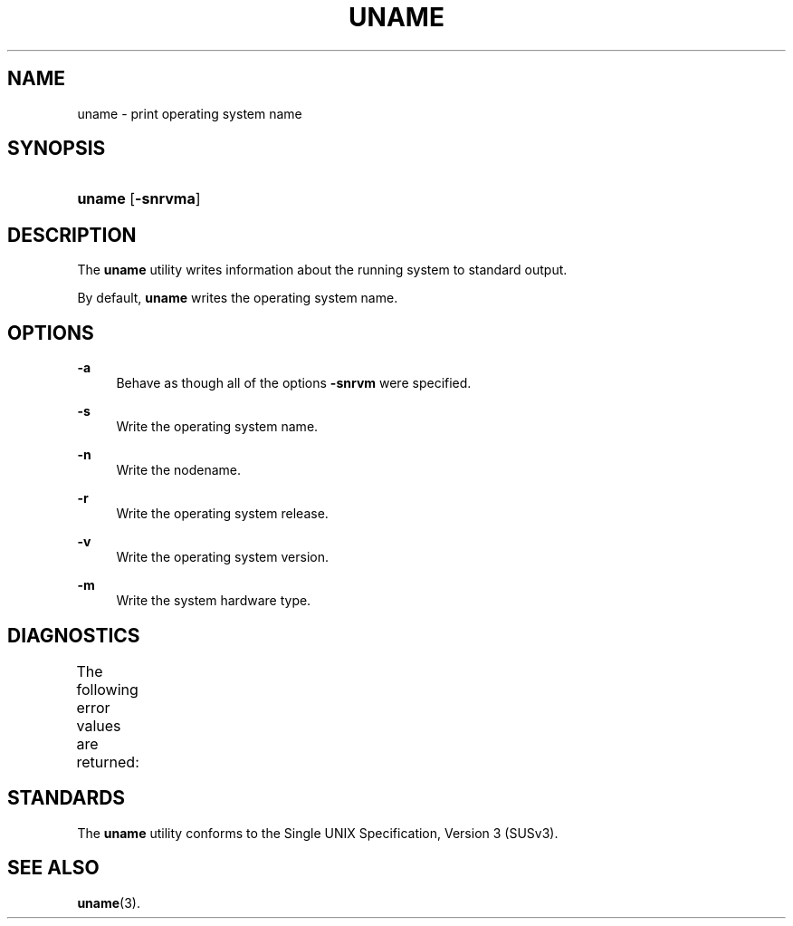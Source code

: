 '\" t
.\"     Title: uname
.\"    Author: Mo McRoberts
.\" Generator: DocBook XSL Stylesheets v1.77.1 <http://docbook.sf.net/>
.\"      Date: 09/03/2012
.\"    Manual: User Commands
.\"    Source: System Manager's Manual
.\"  Language: English
.\"
.TH "UNAME" "1" "09/03/2012" "System Manager's Manual" "User Commands"
.\" -----------------------------------------------------------------
.\" * Define some portability stuff
.\" -----------------------------------------------------------------
.\" ~~~~~~~~~~~~~~~~~~~~~~~~~~~~~~~~~~~~~~~~~~~~~~~~~~~~~~~~~~~~~~~~~
.\" http://bugs.debian.org/507673
.\" http://lists.gnu.org/archive/html/groff/2009-02/msg00013.html
.\" ~~~~~~~~~~~~~~~~~~~~~~~~~~~~~~~~~~~~~~~~~~~~~~~~~~~~~~~~~~~~~~~~~
.ie \n(.g .ds Aq \(aq
.el       .ds Aq '
.\" -----------------------------------------------------------------
.\" * set default formatting
.\" -----------------------------------------------------------------
.\" disable hyphenation
.nh
.\" disable justification (adjust text to left margin only)
.ad l
.\" -----------------------------------------------------------------
.\" * MAIN CONTENT STARTS HERE *
.\" -----------------------------------------------------------------
.SH "NAME"
uname \- print operating system name
.SH "SYNOPSIS"
.HP \w'\fBuname\fR\ 'u
\fBuname\fR [\fB\-snrvma\fR]
.SH "DESCRIPTION"
.PP
The
\fBuname\fR
utility writes information about the running system to standard output\&.
.PP
By default,
\fBuname\fR
writes the operating system name\&.
.SH "OPTIONS"
.PP
\fB\-a\fR
.RS 4
Behave as though all of the options
\fB\-snrvm\fR
were specified\&.
.RE
.PP
\fB\-s\fR
.RS 4
Write the operating system name\&.
.RE
.PP
\fB\-n\fR
.RS 4
Write the nodename\&.
.RE
.PP
\fB\-r\fR
.RS 4
Write the operating system release\&.
.RE
.PP
\fB\-v\fR
.RS 4
Write the operating system version\&.
.RE
.PP
\fB\-m\fR
.RS 4
Write the system hardware type\&.
.RE
.SH "DIAGNOSTICS"
.PP
The following error values are returned:
.\" line length increase to cope w/ tbl weirdness
.ll +(\n(LLu * 62u / 100u)
.TS
ll.
\fIError value\fR	\fIDiagnostic\fR
T{
\fB0\fR
T}	T{
Successful completion\&.
T}
T{
\fB>0\fR
T}	T{
An error occurred\&.
T}
.TE
.\" line length decrease back to previous value
.ll -(\n(LLu * 62u / 100u)
.sp
.SH "STANDARDS"
.PP
The
\fBuname\fR
utility conforms to the
Single UNIX Specification, Version 3 (SUSv3)\&.
.SH "SEE ALSO"
.PP

\fBuname\fR(3)\&.
